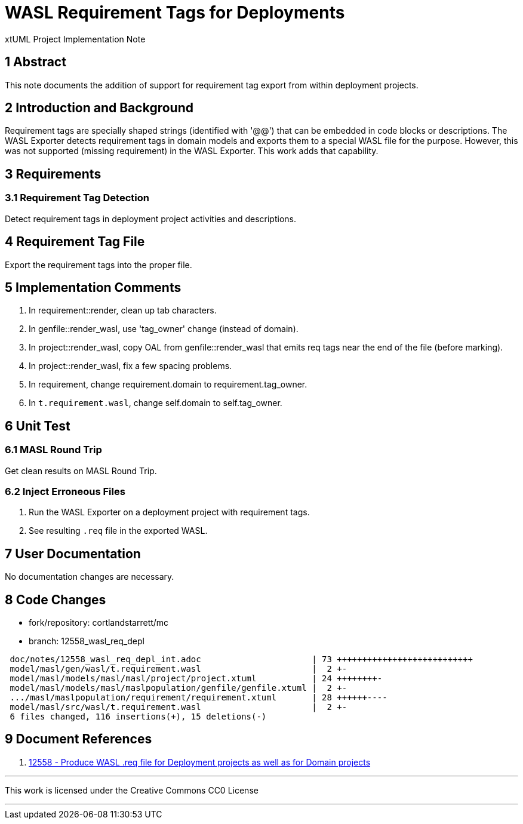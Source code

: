 = WASL Requirement Tags for Deployments

xtUML Project Implementation Note

== 1 Abstract

This note documents the addition of support for requirement tag
export from within deployment projects.

== 2 Introduction and Background

Requirement tags are specially shaped strings (identified with '@@')
that can be embedded in code blocks or descriptions.  The WASL Exporter
detects requirement tags in domain models and exports them to a special
WASL file for the purpose.  However, this was not supported (missing
requirement) in the WASL Exporter.  This work adds that capability.

== 3 Requirements

=== 3.1 Requirement Tag Detection

Detect requirement tags in deployment project activities and descriptions.

== 4 Requirement Tag File

Export the requirement tags into the proper file.

== 5 Implementation Comments

. In requirement::render, clean up tab characters.
. In genfile::render_wasl, use 'tag_owner' change (instead of domain).
. In project::render_wasl, copy OAL from genfile::render_wasl that emits req tags near the end of the file (before marking).
. In project::render_wasl, fix a few spacing problems.
. In requirement, change requirement.domain to requirement.tag_owner.
. In `t.requirement.wasl`, change self.domain to self.tag_owner.

== 6 Unit Test

=== 6.1 MASL Round Trip

Get clean results on MASL Round Trip.

=== 6.2 Inject Erroneous Files

. Run the WASL Exporter on a deployment project with requirement tags.
. See resulting `.req` file in the exported WASL.

== 7 User Documentation

No documentation changes are necessary.

== 8 Code Changes

- fork/repository:  cortlandstarrett/mc
- branch:  12558_wasl_req_depl

----
 doc/notes/12558_wasl_req_depl_int.adoc                      | 73 +++++++++++++++++++++++++++
 model/masl/gen/wasl/t.requirement.wasl                      |  2 +-
 model/masl/models/masl/masl/project/project.xtuml           | 24 ++++++++-
 model/masl/models/masl/maslpopulation/genfile/genfile.xtuml |  2 +-
 .../masl/maslpopulation/requirement/requirement.xtuml       | 28 ++++++----
 model/masl/src/wasl/t.requirement.wasl                      |  2 +-
 6 files changed, 116 insertions(+), 15 deletions(-)
----

== 9 Document References

. [[dr-1]] https://support.onefact.net/issues/12558[12558 - Produce WASL .req file for Deployment projects as well as for Domain projects]

---

This work is licensed under the Creative Commons CC0 License

---
